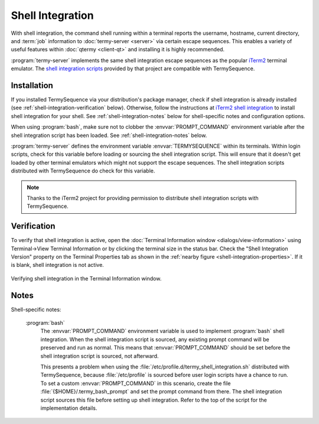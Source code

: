 .. Copyright © 2018 TermySequence LLC
.. SPDX-License-Identifier: CC-BY-SA-4.0

Shell Integration
=================

With shell integration, the command shell running within a terminal reports the username, hostname, current directory, and :term:`job` information to :doc:`termy-server <server>` via certain escape sequences. This enables a variety of useful features within :doc:`qtermy <client-qt>` and installing it is highly recommended.

:program:`termy-server` implements the same shell integration escape sequences as the popular `iTerm2 <https://iterm2.com>`_ terminal emulator. The `shell integration scripts <https://www.iterm2.com/documentation-shell-integration.html>`_ provided by that project are compatible with TermySequence.

Installation
------------

If you installed TermySequence via your distribution's package manager, check if shell integration is already installed (see :ref:`shell-integration-verification` below). Otherwise, follow the instructions at `iTerm2 shell integration <https://www.iterm2.com/documentation-shell-integration.html>`_ to install shell integration for your shell. See :ref:`shell-integration-notes` below for shell-specific notes and configuration options.

When using :program:`bash`, make sure not to clobber the :envvar:`PROMPT_COMMAND` environment variable after the shell integration script has been loaded. See :ref:`shell-integration-notes` below.

:program:`termy-server` defines the environment variable :envvar:`TERMYSEQUENCE` within its terminals. Within login scripts, check for this variable before loading or sourcing the shell integration script. This will ensure that it doesn't get loaded by other terminal emulators which might not support the escape sequences. The shell integration scripts distributed with TermySequence do check for this variable.

.. note:: Thanks to the iTerm2 project for providing permission to distribute shell integration scripts with TermySequence.

.. _shell-integration-verification:

Verification
------------

To verify that shell integration is active, open the :doc:`Terminal Information window <dialogs/view-information>` using Terminal→View Terminal Information or by clicking the terminal size in the status bar. Check the "Shell Integration Version" property on the Terminal Properties tab as shown in the :ref:`nearby figure <shell-integration-properties>`. If it is blank, shell integration is not active.

.. _shell-integration-properties:

.. figure:: images/shell-integration-properties.png
   :alt: Picture of Terminal Information window showing shell integration properties on the Terminal Properties tab.
   :align: center

   Verifying shell integration in the Terminal Information window.

.. _shell-integration-notes:

Notes
-----

Shell-specific notes:

   :program:`bash`
      The :envvar:`PROMPT_COMMAND` environment variable is used to implement :program:`bash` shell integration. When the shell integration script is sourced, any existing prompt command will be preserved and run as normal. This means that :envvar:`PROMPT_COMMAND` should be set before the shell integration script is sourced, not afterward.

      This presents a problem when using the :file:`/etc/profile.d/termy_shell_integration.sh` distributed with TermySequence, because :file:`/etc/profile` is sourced before user login scripts have a chance to run. To set a custom :envvar:`PROMPT_COMMAND` in this scenario, create the file :file:`{$HOME}/.termy_bash_prompt` and set the prompt command from there. The shell integration script sources this file before setting up shell integration. Refer to the top of the script for the implementation details.
